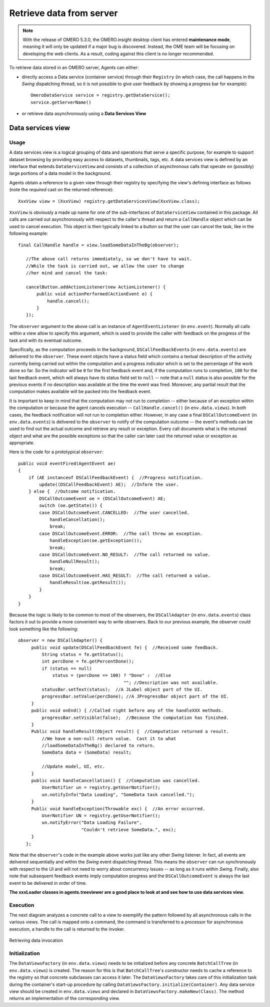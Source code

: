 Retrieve data from server
=========================

.. note:: With the release of OMERO 5.3.0, the OMERO.insight desktop client
    has entered **maintenance mode**, meaning it will only be updated if a
    major bug is discovered. Instead, the OME team will be focusing on
    developing the web clients. As a result, coding against this client is no
    longer recommended.

To retrieve data stored in an OMERO server, Agents can either:

-  directly access a Data service (container service) through their
   ``Registry`` (in which case, the call happens in the *Swing* dispatching 
   thread, so it is not possible to give user feedback by showing a progress     
   bar for example):

   ::

       OmeroDataService service = registry.getDataService();
       service.getServerName()


-  or retrieve data asynchronously using a **Data Services View**

Data services view
------------------

Usage
^^^^^

A data services view is a logical grouping of data and operations that
serve a specific purpose, for example to support dataset browsing by
providing easy access to datasets, thumbnails, tags, etc. A data
services view is defined by an interface that extends
``DataServiceView`` and consists of a collection of asynchronous calls
that operate on (possibly) large portions of a data model in the
background.

Agents obtain a reference to a given view through their registry by
specifying the view's defining interface as follows (note the *required*
cast on the returned reference):

::

    XxxView view = (XxxView) registry.getDataServicesView(XxxView.class);

``XxxView`` is obviously a made up name for one of the sub-interfaces of
``DataServiceView`` contained in this package. All calls are carried out
asynchronously with respect to the caller's thread and return a
``CallHandle`` object which can be used to cancel execution. This object
is then typically linked to a button so that the user can cancel the
task, like in the following example:

::

    final CallHandle handle = view.loadSomeDataInTheBg(observer);
        
       //The above call returns immediately, so we don't have to wait.
       //While the task is carried out, we allow the user to change 
       //her mind and cancel the task:
     
       cancelButton.addActionListener(new ActionListener() {
           public void actionPerformed(ActionEvent e) {
               handle.cancel();
           }
       });

The ``observer`` argument to the above call is an instance of
``AgentEventListener`` (in ``env.event``). Normally all calls within a
view allow to specify this argument, which is used to provide the caller
with feedback on the progress of the task and with its eventual outcome.

Specifically, as the computation proceeds in the background,
``DSCallFeedbackEvent``\ s (in ``env.data.events``) are delivered to the
``observer``. These event objects have a status field which contains a
textual description of the activity currently being carried out within
the computation and a progress indicator which is set to the percentage
of the work done so far. So the indicator will be ``0`` for the first
feedback event and, if the computation runs to completion, ``100`` for
the last feedback event, which will always have its status field set to
``null`` -- note that a ``null`` status is also possible for the
previous events if no description was available at the time the event
was fired. Moreover, any partial result that the computation makes
available will be packed into the feedback event.

It is important to keep in mind that the computation may not run to
completion -- either because of an exception within the computation or
because the agent cancels execution -- ``CallHandle.cancel()`` (in
``env.data.views``). In both cases, the feedback notification will not
run to completion either. However, in any case a final
``DSCallOutcomeEvent`` (in ``env.data.events``) is delivered to the
``observer`` to notify of the computation outcome -- the event's methods
can be used to find out the actual outcome and retrieve any result or
exception. Every call documents what is the returned object and what are
the possible exceptions so that the caller can later cast the returned
value or exception as appropriate.

Here is the code for a prototypical ``observer``:

::

       public void eventFired(AgentEvent ae)
       {
           if (AE instanceof DSCallFeedbackEvent) {  //Progress notification. 
               update((DSCallFeedbackEvent) AE);  //Inform the user.
           } else {  //Outcome notification.
               DSCallOutcomeEvent oe = (DSCallOutcomeEvent) AE;
               switch (oe.getState()) {
               case DSCallOutcomeEvent.CANCELLED:  //The user cancelled.
                   handleCancellation();
                   break;
               case DSCallOutcomeEvent.ERROR:  //The call threw an exception.
                   handleException(oe.getException());
                   break;
               case DSCallOutcomeEvent.NO_RESULT:  //The call returned no value.
                   handleNullResult();
                   break;
               case DSCallOutcomeEvent.HAS_RESULT:  //The call returned a value.
                   handleResult(oe.getResult());
               }
           }
       }

Because the logic is likely to be common to most of the observers, the
``DSCallAdapter`` (in ``env.data.events``) class factors it out to
provide a more convenient way to write observers. Back to our previous
example, the observer could look something like the following:

::

    observer = new DSCallAdapter() {
         public void update(DSCallFeedbackEvent fe) {  //Received some feedback.
             String status = fe.getStatus();
             int percDone = fe.getPercentDone();
             if (status == null) 
                 status = (percDone == 100) ? "Done" :  //Else
                                            ""; //Description was not available.   
             statusBar.setText(status);  //A JLabel object part of the UI.
             progressBar.setValue(percDone); //A JProgressBar object part of the UI.
         }      
         public void onEnd() { //Called right before any of the handleXXX methods.
             progressBar.setVisible(false);  //Because the computation has finished.
         }
         Public void handleResult(Object result) {  //Computation returned a result. 
             //We have a non-null return value.  Cast it to what 
             //loadSomeDataInTheBg() declared to return.
             SomeData data = (SomeData) result;
       
             //Update model, UI, etc.
         }
         public void handleCancellation() {  //Computation was cancelled.
             UserNotifier un = registry.getUserNotifier();
             un.notifyInfo("Data Loading", "SomeData task cancelled.");
         }
         Public void handleException(Throwable exc) {  //An error occurred.
             UserNotifier UN = registry.getUserNotifier();
             un.notifyError("Data Loading Failure",
                            "Couldn't retrieve SomeData.", exc);
         }
       };

Note that the ``observer``'s code in the example above works just like
any other *Swing* listener. In fact, all events are delivered
sequentially and within the *Swing* event dispatching thread. This means
the ``observer`` can run synchronously with respect to the UI and will
not need to worry about concurrency issues -- as long as it runs within
*Swing*. Finally, also note that subsequent feedback events imply
computation progress and the ``DSCallOutcomeEvent`` is always the last
event to be delivered in order of time.

**The xxxLoader classes in agents.treeviewer are a good place to look at
and see how to use data services view.**

Execution
^^^^^^^^^

The next diagram analyzes a concrete call to a view to exemplify the
pattern followed by all asynchronous calls in the various views. The
call is mapped onto a command, the command is transferred to a processor
for asynchronous execution, a handle to the call is returned to the
invoker.

.. figure:: /images/omeroinsight-retrievedata-invocation.png
  :align: center
  :alt: Retrieving data

  Retrieving data invocation

Initialization
^^^^^^^^^^^^^^

The ``DataViewsFactory`` (in ``env.data.views``) needs to be initialized
before any concrete ``BatchCallTree`` (in ``env.data.views``) is
created. The reason for this is that ``BatchCallTree``'s constructor
needs to cache a reference to the registry so that concrete subclasses
can access it later. The ``DataViewsFactory`` takes care of this
initialization task during the container's start-up procedure by calling
``DataViewsFactory.initialize(Container)``. Any data service view should
be created in ``env.data.views`` and declared in
``DataViewsFactory.makeNew(Class)``. The method returns an
implementation of the corresponding view.

.. seealso:: :doc:`/developers/Insight/DirectoryContents`
